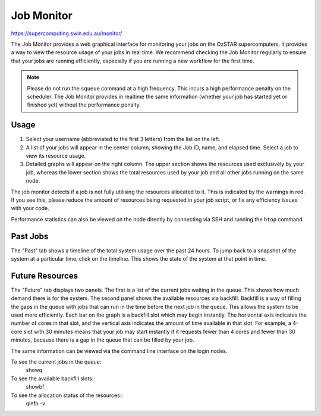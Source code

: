 .. highlight:: rst

Job Monitor
============

https://supercomputing.swin.edu.au/monitor/

The Job Monitor provides a web graphical interface for monitoring your jobs on the OzSTAR supercomputers. It provides a way to view the resource usage of your jobs in real time. We recommend checking the Job Monitor regularly to ensure that your jobs are running efficiently, especially if you are running a new workflow for the first time.

.. note ::
    Please do not run the ``squeue`` command at a high frequency. This incurs a high performance penalty on the scheduler. The Job Monitor provides in realtime the same information (whether your job has started yet or finished yet) without the performance penalty.

Usage
-----

#. Select your username (abbreviated to the first 3 letters) from the list on the left.
#. A list of your jobs will appear in the center column, showing the Job ID, name, and elapsed time. Select a job to view its resource usage.
#. Detailed graphs will appear on the right column. The upper section shows the resources used exclusively by your job, whereas the lower section shows the total resources used by your job and all other jobs running on the same node.

The job monitor detects if a job is not fully utilising the resources allocated to it. This is indicated by the warnings in red. If you see this, please reduce the amount of resources being requested in your job script, or fix any efficiency issues with your code.

Performance statistics can also be viewed on the node directly by connecting via SSH and running the ``htop`` command.

Past Jobs
---------

The "Past" tab shows a timeline of the total system usage over the past 24 hours. To jump back to a snapshot of the system at a particular time, click on the timeline. This shows the state of the system at that point in time.

Future Resources
----------------

The "Future" tab displays two panels. The first is a list of the current jobs waiting in the queue. This shows how much demand there is for the system. The second panel shows the available resources via backfill. Backfill is a way of filling the gaps in the queue with jobs that can run in the time before the next job in the queue. This allows the system to be used more efficiently. Each bar on the graph is a backfill slot which may begin instantly. The horizontal axis indicates the number of cores in that slot, and the vertical axis indicates the amount of time available in that slot. For example, a 4-core slot with 30 minutes means that your job may start instantly if it requests fewer than 4 cores and fewer than 30 minutes, because there is a gap in the queue that can be filled by your job.

The same information can be viewed via the command line interface on the login nodes.

To see the current jobs in the queue::
    showq

To see the available backfill slots::
    showbf

To see the allocation status of the resources::
    qinfo -v
